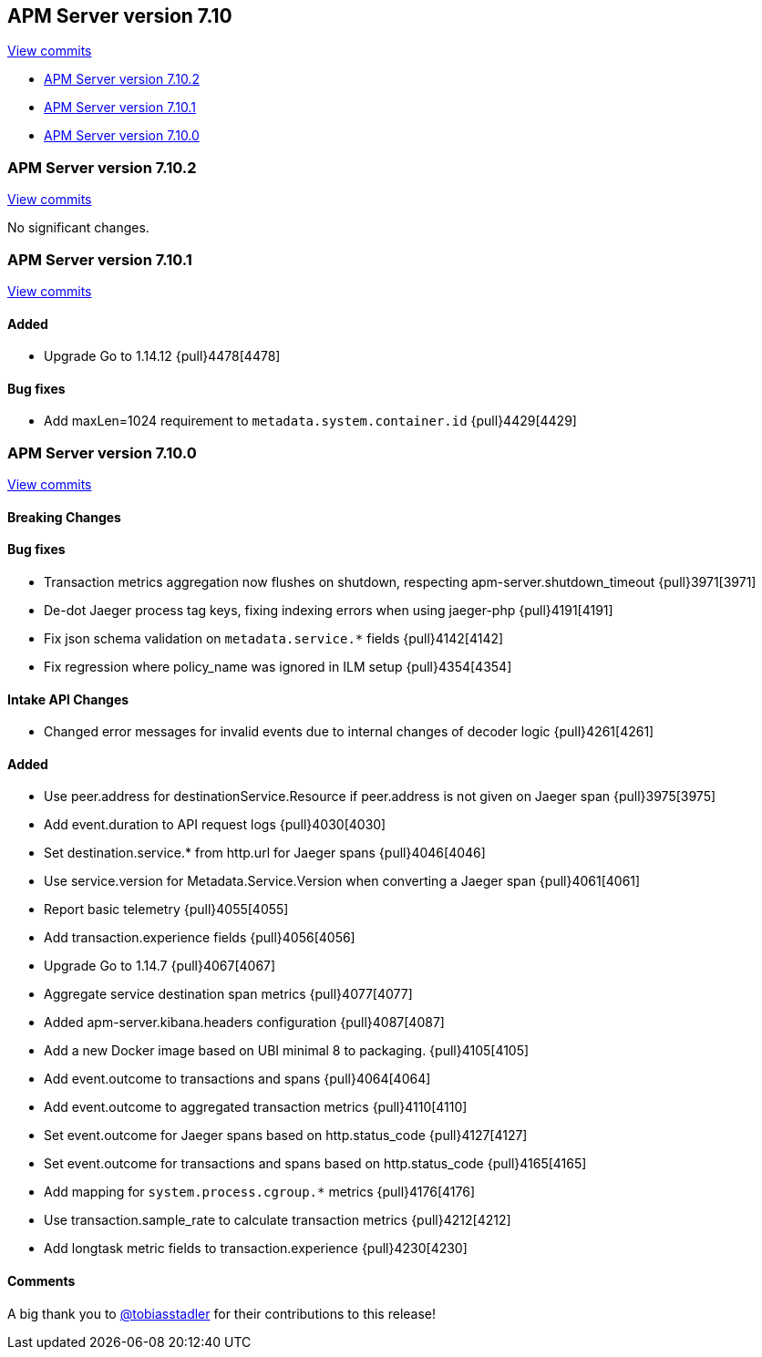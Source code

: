 [[release-notes-7.10]]
== APM Server version 7.10

https://github.com/elastic/apm-server/compare/7.9\...7.10[View commits]

* <<release-notes-7.10.2>>
* <<release-notes-7.10.1>>
* <<release-notes-7.10.0>>

[float]
[[release-notes-7.10.2]]
=== APM Server version 7.10.2

https://github.com/elastic/apm-server/compare/v7.10.1\...v7.10.2[View commits]

No significant changes.

[float]
[[release-notes-7.10.1]]
=== APM Server version 7.10.1

https://github.com/elastic/apm-server/compare/v7.10.0\...v7.10.1[View commits]

[float]
==== Added
* Upgrade Go to 1.14.12 {pull}4478[4478]

[float]
==== Bug fixes
* Add maxLen=1024 requirement to `metadata.system.container.id` {pull}4429[4429]

[float]
[[release-notes-7.10.0]]
=== APM Server version 7.10.0

https://github.com/elastic/apm-server/compare/v7.9.2\...v7.10.0[View commits]

[float]
==== Breaking Changes

[float]
==== Bug fixes

* Transaction metrics aggregation now flushes on shutdown, respecting apm-server.shutdown_timeout {pull}3971[3971]
* De-dot Jaeger process tag keys, fixing indexing errors when using jaeger-php {pull}4191[4191]
* Fix json schema validation on `metadata.service.*` fields {pull}4142[4142]
* Fix regression where policy_name was ignored in ILM setup {pull}4354[4354]

[float]
==== Intake API Changes
* Changed error messages for invalid events due to internal changes of decoder logic {pull}4261[4261]

[float]
==== Added

* Use peer.address for destinationService.Resource if peer.address is not given on Jaeger span {pull}3975[3975]
* Add event.duration to API request logs {pull}4030[4030]
* Set destination.service.* from http.url for Jaeger spans {pull}4046[4046]
* Use service.version for Metadata.Service.Version when converting a Jaeger span {pull}4061[4061]
* Report basic telemetry {pull}4055[4055]
* Add transaction.experience fields {pull}4056[4056]
* Upgrade Go to 1.14.7 {pull}4067[4067]
* Aggregate service destination span metrics {pull}4077[4077]
* Added apm-server.kibana.headers configuration {pull}4087[4087]
* Add a new Docker image based on UBI minimal 8 to packaging. {pull}4105[4105]
* Add event.outcome to transactions and spans {pull}4064[4064]
* Add event.outcome to aggregated transaction metrics {pull}4110[4110]
* Set event.outcome for Jaeger spans based on http.status_code {pull}4127[4127]
* Set event.outcome for transactions and spans based on http.status_code {pull}4165[4165]
* Add mapping for `system.process.cgroup.*` metrics {pull}4176[4176]
* Use transaction.sample_rate to calculate transaction metrics {pull}4212[4212]
* Add longtask metric fields to transaction.experience {pull}4230[4230]

[float]
==== Comments

A big thank you to https://github.com/tobiasstadler[@tobiasstadler] for their contributions to this release!
